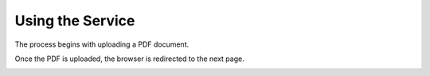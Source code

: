 Using the Service
=================

The process begins with uploading a PDF document.

.. image:: /_static/1-upload-pdf.png
   :width: 600

Once the PDF is uploaded, the browser is redirected to the next page.

.. image:: /_static/2-process-links.png
   :width: 600
